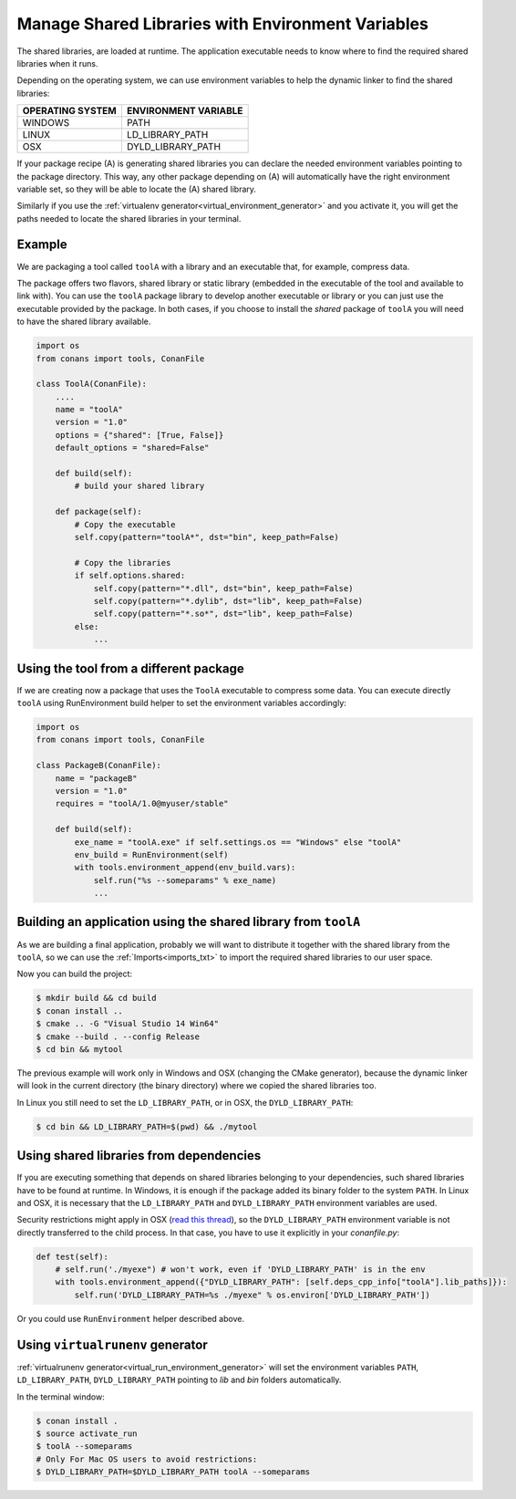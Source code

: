 Manage Shared Libraries with Environment Variables
==================================================

The shared libraries, are loaded at runtime. The application executable needs to know where to find the
required shared libraries when it runs.

Depending on the operating system, we can use environment variables to help the dynamic linker to find the
shared libraries:

+--------------------------------+----------------------------------------------------------------------+
| OPERATING SYSTEM               | ENVIRONMENT VARIABLE                                                 |
+================================+======================================================================+
| WINDOWS                        | PATH                                                                 |
+--------------------------------+----------------------------------------------------------------------+
| LINUX                          | LD_LIBRARY_PATH                                                      |
+--------------------------------+----------------------------------------------------------------------+
| OSX                            | DYLD_LIBRARY_PATH                                                    |
+--------------------------------+----------------------------------------------------------------------+

If your package recipe (A) is generating shared libraries you can declare the needed environment variables
pointing to the package directory. This way, any other package depending on (A) will automatically have
the right environment variable set, so they will be able to locate the (A) shared library.

Similarly if you use the :ref:`virtualenv generator<virtual_environment_generator>` and you
activate it, you will get the paths needed to locate the shared libraries in your terminal.

Example
-------

We are packaging a tool called ``toolA`` with a library and an executable that, for example, compress data.

The package offers two flavors, shared library or static library (embedded in the executable of the tool and
available to link with).
You can use the ``toolA`` package library to develop another executable or library or you can just use the
executable provided by the package. In both cases, if you choose to install the `shared` package of ``toolA``
you will need to have the shared library available.

.. code-block:: python

    import os
    from conans import tools, ConanFile

    class ToolA(ConanFile):
        ....
        name = "toolA"
        version = "1.0"
        options = {"shared": [True, False]}
        default_options = "shared=False"

        def build(self):
            # build your shared library

        def package(self):
            # Copy the executable
            self.copy(pattern="toolA*", dst="bin", keep_path=False)

            # Copy the libraries
            if self.options.shared:
                self.copy(pattern="*.dll", dst="bin", keep_path=False)
                self.copy(pattern="*.dylib", dst="lib", keep_path=False)
                self.copy(pattern="*.so*", dst="lib", keep_path=False)
            else:
                ...

Using the tool from a different package
---------------------------------------

If we are creating now a package that uses the ``ToolA`` executable to compress some data. You can
execute directly ``toolA`` using RunEnvironment build helper to set the environment variables accordingly:

.. code-block:: python

    import os
    from conans import tools, ConanFile

    class PackageB(ConanFile):
        name = "packageB"
        version = "1.0"
        requires = "toolA/1.0@myuser/stable"

        def build(self):
            exe_name = "toolA.exe" if self.settings.os == "Windows" else "toolA"
            env_build = RunEnvironment(self)
            with tools.environment_append(env_build.vars):
                self.run("%s --someparams" % exe_name)
                ...

Building an application using the shared library from ``toolA``
---------------------------------------------------------------

As we are building a final application, probably we will want to distribute it together with the
shared library from the ``toolA``, so we can use the :ref:`Imports<imports_txt>` to import the required
shared libraries to our user space.

.. code-block:: python
   :caption: *conanfile.txt*

    [requires]
    toolA/1.0@myuser/stable

    [generators]
    cmake

    [options]
    toolA:shared=True

    [imports]
    bin, *.dll -> ./bin # Copies all dll files from packages bin folder to my "bin" folder
    lib, *.dylib* -> ./bin # Copies all dylib files from packages lib folder to my "bin" folder
    lib, *.so* -> ./bin # Copies all dylib files from packages lib folder to my "bin" folder

Now you can build the project:

.. code-block:: bash

    $ mkdir build && cd build
    $ conan install ..
    $ cmake .. -G "Visual Studio 14 Win64"
    $ cmake --build . --config Release
    $ cd bin && mytool

The previous example will work only in Windows and OSX (changing the CMake generator), because the
dynamic linker will look in the current directory (the binary directory) where we copied the shared
libraries too.

In Linux you still need to set the ``LD_LIBRARY_PATH``, or in OSX, the ``DYLD_LIBRARY_PATH``:

.. code-block:: bash

   $ cd bin && LD_LIBRARY_PATH=$(pwd) && ./mytool

Using shared libraries from dependencies
----------------------------------------

If you are executing something that depends on shared libraries belonging to your dependencies, such shared libraries have to be found at
runtime. In Windows, it is enough if the package added its binary folder to the system ``PATH``. In Linux and OSX, it is necessary that the
``LD_LIBRARY_PATH`` and ``DYLD_LIBRARY_PATH`` environment variables are used.

Security restrictions might apply in OSX
(`read this thread <https://stackoverflow.com/questions/35568122/why-isnt-dyld-library-path-being-propagated-here>`_), so the
``DYLD_LIBRARY_PATH`` environment variable is not directly transferred to the child process. In that case, you have to use it explicitly in
your *conanfile.py*:

.. code-block:: python

    def test(self):
        # self.run('./myexe") # won't work, even if 'DYLD_LIBRARY_PATH' is in the env
        with tools.environment_append({"DYLD_LIBRARY_PATH": [self.deps_cpp_info["toolA"].lib_paths]}):
            self.run('DYLD_LIBRARY_PATH=%s ./myexe" % os.environ['DYLD_LIBRARY_PATH'])

Or you could use ``RunEnvironment`` helper described above.

Using ``virtualrunenv`` generator
---------------------------------

:ref:`virtualrunenv generator<virtual_run_environment_generator>` will set the environment variables ``PATH``, ``LD_LIBRARY_PATH``,
``DYLD_LIBRARY_PATH`` pointing to *lib* and *bin* folders automatically.

.. code-block:: python
   :caption: *conanfile.txt*

    [requires]
    toolA/1.0@myuser/stable

    [options]
    toolA:shared=True

    [generators]
    virtualrunenv

In the terminal window:

.. code-block:: bash

    $ conan install .
    $ source activate_run
    $ toolA --someparams
    # Only For Mac OS users to avoid restrictions:
    $ DYLD_LIBRARY_PATH=$DYLD_LIBRARY_PATH toolA --someparams
